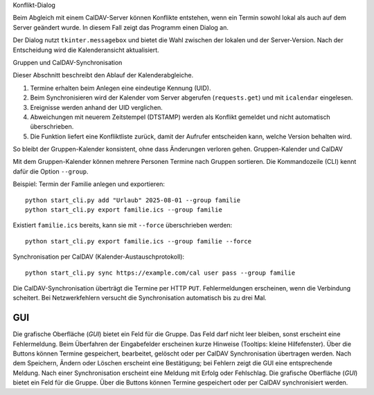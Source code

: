 Konflikt-Dialog

Beim Abgleich mit einem CalDAV-Server können Konflikte entstehen,
wenn ein Termin sowohl lokal als auch auf dem Server geändert wurde.
In diesem Fall zeigt das Programm einen Dialog an.

Der Dialog nutzt ``tkinter.messagebox`` und bietet die Wahl zwischen
der lokalen und der Server-Version. Nach der Entscheidung wird die
Kalenderansicht aktualisiert.

Gruppen und CalDAV-Synchronisation

Dieser Abschnitt beschreibt den Ablauf der Kalenderabgleiche.

1. Termine erhalten beim Anlegen eine eindeutige Kennung (UID).
2. Beim Synchronisieren wird der Kalender vom Server abgerufen
   (``requests.get``) und mit ``icalendar`` eingelesen.
3. Ereignisse werden anhand der UID verglichen.
4. Abweichungen mit neuerem Zeitstempel (DTSTAMP) werden als Konflikt
   gemeldet und nicht automatisch überschrieben.
5. Die Funktion liefert eine Konfliktliste zurück, damit der Aufrufer
   entscheiden kann, welche Version behalten wird.

So bleibt der Gruppen-Kalender konsistent, ohne dass Änderungen
verloren gehen.
Gruppen-Kalender und CalDAV

Mit dem Gruppen-Kalender können mehrere Personen Termine nach Gruppen sortieren.
Die Kommandozeile (CLI) kennt dafür die Option ``--group``.

Beispiel: Termin der Familie anlegen und exportieren::

   python start_cli.py add "Urlaub" 2025-08-01 --group familie
   python start_cli.py export familie.ics --group familie

Existiert ``familie.ics`` bereits, kann sie mit ``--force`` überschrieben werden::

   python start_cli.py export familie.ics --group familie --force

Synchronisation per CalDAV (Kalender-Austauschprotokoll)::

   python start_cli.py sync https://example.com/cal user pass --group familie

Die CalDAV-Synchronisation überträgt die Termine per HTTP ``PUT``.
Fehlermeldungen erscheinen, wenn die Verbindung scheitert. Bei Netzwerkfehlern
versucht die Synchronisation automatisch bis zu drei Mal.

GUI
----

Die grafische Oberfläche (*GUI*) bietet ein Feld für die Gruppe. Das Feld darf
nicht leer bleiben, sonst erscheint eine Fehlermeldung. Beim Überfahren der
Eingabefelder erscheinen kurze Hinweise (Tooltips: kleine Hilfefenster). Über die
Buttons können Termine gespeichert, bearbeitet, gelöscht oder per CalDAV
Synchronisation übertragen werden. Nach dem Speichern, Ändern oder Löschen
erscheint eine Bestätigung; bei Fehlern zeigt die GUI eine entsprechende
Meldung. Nach einer Synchronisation erscheint eine Meldung mit Erfolg oder
Fehlschlag.
Die grafische Oberfläche (*GUI*) bietet ein Feld für die Gruppe. Über die
Buttons können Termine gespeichert oder per CalDAV synchronisiert werden.
